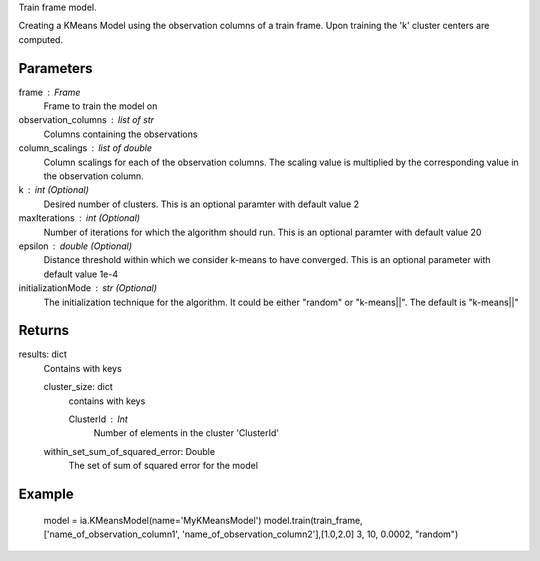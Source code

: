 Train frame model.

Creating a KMeans Model using the observation columns of a train frame. Upon training the 'k' cluster centers are computed.

Parameters
----------
frame : Frame
    Frame to train the model on

observation_columns : list of str
    Columns containing the observations

column_scalings : list of double
    Column scalings for each of the observation columns. The scaling value is multiplied by the corresponding value in the observation column.

k : int (Optional)
    Desired number of clusters. This is an optional paramter with default value 2

maxIterations : int (Optional)
    Number of iterations for which the algorithm should run. This is an optional paramter with default value 20

epsilon : double (Optional)
    Distance threshold within which we consider k-means to have converged. This is an optional parameter with default value 1e-4

initializationMode : str (Optional)
    The initialization technique for the algorithm. It could be either "random" or "k-means||". The default is "k-means||"
       
Returns
-------
results: dict
    Contains with keys

    cluster_size: dict
        contains with keys

        ClusterId : Int
            Number of elements in the cluster 'ClusterId'

    within_set_sum_of_squared_error: Double
        The set of sum of squared error for the model

Example
--------
    model = ia.KMeansModel(name='MyKMeansModel')
    model.train(train_frame, ['name_of_observation_column1', 'name_of_observation_column2'],[1.0,2.0] 3, 10, 0.0002, "random")
